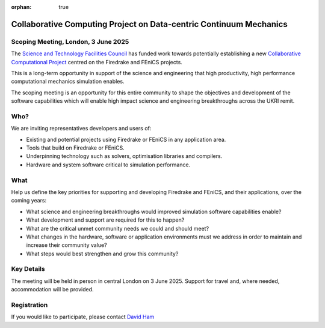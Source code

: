 :orphan: true

.. title:: CCP-DCM Scoping meeting

.. image:: _static/firedrake.png
   :target: https://firedrakeproject.org
   :align: left
   :width: 15%

.. image:: _static/fenics_logo.png
   :target: https://fenicsproject.org
   :align: right
   :width: 15%

Collaborative Computing Project on Data-centric Continuum Mechanics
===================================================================

Scoping Meeting, London, 3 June 2025
------------------------------------

The `Science and Technology Facilities Council
<https://www.ukri.org/councils/stfc/>`__ has funded work towards potentially
establishing a new `Collaborative Computational Project
<https://www.ccp.ac.uk>`__ centred on the Firedrake and FEniCS projects.

This is a long-term opportunity in support of the science and engineering that
high productivity, high performance computational mechanics simulation enables.

The scoping meeting is an opportunity for this entire community to shape the
objectives and development of the software capabilities which will enable high
impact science and engineering breakthroughs across the UKRI remit.

Who?
----

We are inviting representatives developers and users of:

* Existing and potential projects using Firedrake or FEniCS in any application area.
* Tools that build on Firedrake or FEniCS.
* Underpinning technology such as solvers, optimisation libraries and compilers.
* Hardware and system software critical to simulation performance.

What
----

.. image:: _static/london.jpeg
   :width: 45%
   :alt: London skyline
   :align: right

Help us define the key priorities for supporting and developing Firedrake and
FEniCS, and their applications, over the coming years:

* What science and engineering breakthroughs would improved simulation software
  capabilities enable?
* What development and support are required for this to happen?
* What are the critical unmet community needs we could and should meet?
* What changes in the hardware, software or application environments must
  we address in order to maintain and increase their community value?
* What steps would best strengthen and grow this community?



Key Details
-----------

The meeting will be held in person in central London on 3 June 2025. Support
for travel and, where needed, accommodation will be provided.

Registration
------------

If you would like to participate, please contact `David Ham
<mailto:David.Ham@imperial.ac.uk>`__
